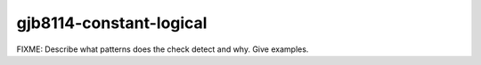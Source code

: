 .. title:: clang-tidy - gjb8114-constant-logical

gjb8114-constant-logical
========================

FIXME: Describe what patterns does the check detect and why. Give examples.
 